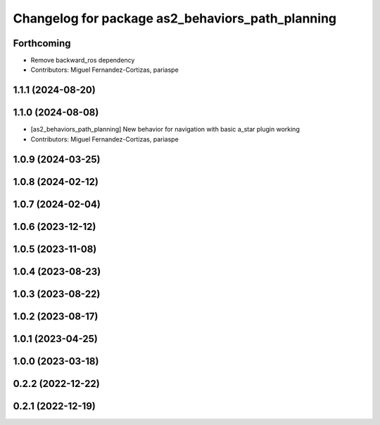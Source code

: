 ^^^^^^^^^^^^^^^^^^^^^^^^^^^^^^^^^^^^^^^^^^^^^^^^^
Changelog for package as2_behaviors_path_planning
^^^^^^^^^^^^^^^^^^^^^^^^^^^^^^^^^^^^^^^^^^^^^^^^^

Forthcoming
-----------
* Remove backward_ros dependency
* Contributors: Miguel Fernandez-Cortizas, pariaspe

1.1.1 (2024-08-20)
------------------

1.1.0 (2024-08-08)
------------------
* [as2_behaviors_path_planning] New behavior for navigation with basic a_star plugin working
* Contributors: Miguel Fernandez-Cortizas, pariaspe

1.0.9 (2024-03-25)
------------------

1.0.8 (2024-02-12)
------------------

1.0.7 (2024-02-04)
------------------

1.0.6 (2023-12-12)
------------------

1.0.5 (2023-11-08)
------------------

1.0.4 (2023-08-23)
------------------

1.0.3 (2023-08-22)
------------------

1.0.2 (2023-08-17)
------------------

1.0.1 (2023-04-25)
------------------

1.0.0 (2023-03-18)
------------------

0.2.2 (2022-12-22)
------------------

0.2.1 (2022-12-19)
------------------
